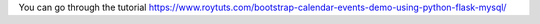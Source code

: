 You can go through the tutorial https://www.roytuts.com/bootstrap-calendar-events-demo-using-python-flask-mysql/
